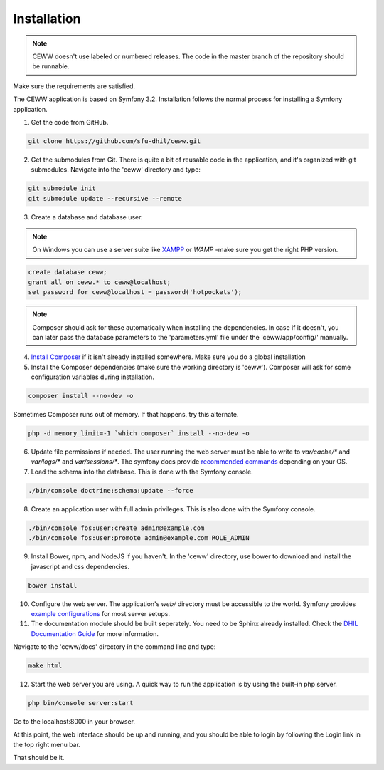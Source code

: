 .. _install:

Installation
============

.. note::

    CEWW doesn't use labeled or numbered releases. The code in the master branch of the repository should be runnable.

Make sure the requirements are satisfied.

The CEWW application is based on Symfony 3.2. Installation follows the normal process for installing a Symfony application.

1. Get the code from GitHub. 

.. code-block:: bash

  git clone https://github.com/sfu-dhil/ceww.git

2. Get the submodules from Git. There is quite a bit of reusable code in the application, and it's organized with git submodules. Navigate into the 'ceww' directory and type:

.. code-block:: bash

  git submodule init
  git submodule update --recursive --remote

3. Create a database and database user. 

.. note:: On Windows you can use a server suite like `XAMPP`_ or `WAMP` -make sure you get the right PHP version.
  
.. code-block:: sql

  create database ceww;
  grant all on ceww.* to ceww@localhost;
  set password for ceww@localhost = password('hotpockets');

.. note:: Composer should ask for these automatically when installing the dependencies. In case if it doesn't, you can later pass the database parameters to the 'parameters.yml' file under the 'ceww/app/config/' manually.

4. `Install Composer`_ if it isn't already installed somewhere. Make sure you do a global installation
  
5. Install the Composer dependencies (make sure the working directory is 'ceww'). Composer will ask for some configuration variables during installation.
  
.. code-block:: bash

  composer install --no-dev -o
   
Sometimes Composer runs out of memory. If that happens, try this alternate.
  
.. code-block:: bash

  php -d memory_limit=-1 `which composer` install --no-dev -o

6. Update file permissions if needed. The user running the web server must be able to write to `var/cache/*` and `var/logs/*` and `var/sessions/*`. The symfony docs provide `recommended commands`_ depending on your OS.
  
7. Load the schema into the database. This is done with the Symfony console.
  
.. code-block:: bash

  ./bin/console doctrine:schema:update --force
  
8. Create an application user with full admin privileges. This is also done with the Symfony console.
  
.. code-block:: bash

  ./bin/console fos:user:create admin@example.com
  ./bin/console fos:user:promote admin@example.com ROLE_ADMIN
  

9. Install Bower, npm, and NodeJS if you haven't. In the 'ceww' directory, use bower to download and install the javascript and css dependencies.
  
.. code-block:: bash

  bower install

10. Configure the web server. The application's `web/` directory must be accessible to the world. Symfony provides `example configurations`_ for most server setups.

11. The documentation module should be built seperately. You need to be Sphinx already installed. Check the `DHIL Documentation Guide`_ for more information. 

Navigate to the 'ceww/docs' directory in the command line and type: 

.. code-block:: bash

  make html

12. Start the web server you are using. A quick way to run the application is by using the built-in php server.

.. code-block:: bash

  php bin/console server:start

Go to the localhost:8000 in your browser.

At this point, the web interface should be up and running, and you should be able to login by following the Login link in the top right menu bar.

That should be it.

.. _`XAMPP`: https://www.apachefriends.org/download.html

.. _`WAMP`: http://www.wampserver.com/en/

.. _`Install Composer`: https://getcomposer.org/download/

.. _`recommended commands`: http://symfony.com/doc/current/setup/file_permissions.html

.. _`example configurations`: http://symfony.com/doc/current/setup/web_server_configuration.html

.. _`DHIL Documentation Guide`: https://github.com/sfu-dhil/dhil-docs-guide